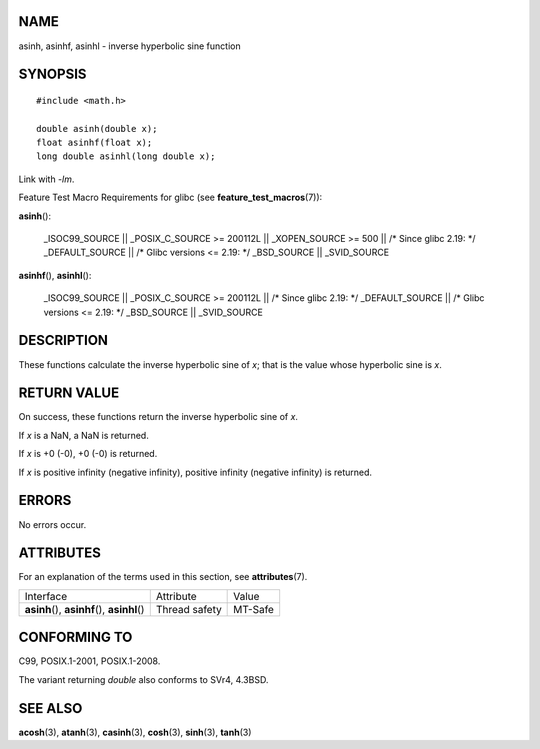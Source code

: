 NAME
====

asinh, asinhf, asinhl - inverse hyperbolic sine function

SYNOPSIS
========

::

   #include <math.h>

   double asinh(double x);
   float asinhf(float x);
   long double asinhl(long double x);

Link with *-lm*.

Feature Test Macro Requirements for glibc (see
**feature_test_macros**\ (7)):

**asinh**\ ():

   \_ISOC99_SOURCE \|\| \_POSIX_C_SOURCE >= 200112L \|\| \_XOPEN_SOURCE
   >= 500 \|\| /\* Since glibc 2.19: \*/ \_DEFAULT_SOURCE \|\| /\* Glibc
   versions <= 2.19: \*/ \_BSD_SOURCE \|\| \_SVID_SOURCE

**asinhf**\ (), **asinhl**\ ():

   \_ISOC99_SOURCE \|\| \_POSIX_C_SOURCE >= 200112L \|\| /\* Since glibc
   2.19: \*/ \_DEFAULT_SOURCE \|\| /\* Glibc versions <= 2.19: \*/
   \_BSD_SOURCE \|\| \_SVID_SOURCE

DESCRIPTION
===========

These functions calculate the inverse hyperbolic sine of *x*; that is
the value whose hyperbolic sine is *x*.

RETURN VALUE
============

On success, these functions return the inverse hyperbolic sine of *x*.

If *x* is a NaN, a NaN is returned.

If *x* is +0 (-0), +0 (-0) is returned.

If *x* is positive infinity (negative infinity), positive infinity
(negative infinity) is returned.

ERRORS
======

No errors occur.

ATTRIBUTES
==========

For an explanation of the terms used in this section, see
**attributes**\ (7).

============================================= ============= =======
Interface                                     Attribute     Value
**asinh**\ (), **asinhf**\ (), **asinhl**\ () Thread safety MT-Safe
============================================= ============= =======

CONFORMING TO
=============

C99, POSIX.1-2001, POSIX.1-2008.

The variant returning *double* also conforms to SVr4, 4.3BSD.

SEE ALSO
========

**acosh**\ (3), **atanh**\ (3), **casinh**\ (3), **cosh**\ (3),
**sinh**\ (3), **tanh**\ (3)
